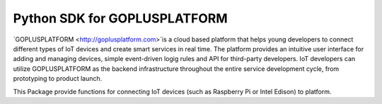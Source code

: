 Python SDK for GOPLUSPLATFORM 
=============================

`GOPLUSPLATFORM <http://goplusplatform.com>`is a cloud based platform that helps young developers to connect different types of IoT devices and create smart services in real time. The platform provides an intuitive user interface for adding and managing devices, simple event-driven logig rules and API for third-party developers. IoT developers can utilize GOPLUSPLATFORM as the backend infrastructure throughout the entire service development cycle, from prototyping to product launch.

This Package provide functions for connecting IoT devices (such as Raspberry Pi or Intel Edison) to platform.
